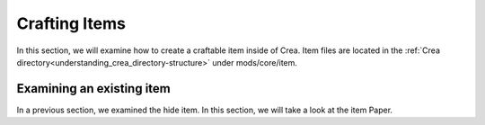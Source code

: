 .. _mm-items-crafting:

Crafting Items
===============

In this section, we will examine how to create a craftable item inside of Crea. Item files are located in
the :ref:`Crea directory<understanding_crea_directory-structure>` under mods/core/item.

Examining an existing item
___________________________

In a previous section, we examined the hide item. In this section, we will take a look at the 
item Paper. 
